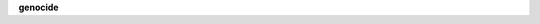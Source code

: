 .. _source:

.. raw:: html

     <br><br>

.. title:: Source

**genocide**

.. autosummary::
    :toctree: 
    :template: module.rst

    genocide.cls	classes
    genocide.dbs	database
    genocide.dft 	default
    genocide.jsn	json
    genocide.obj	object
    genocide.sel	selector
    genocide.utl	utility
    genocide.wdr	workdir
    genocide.bus 	bus
    genocide.cbs	callbacks
    genocide.cfg	config
    genocide.clt	client
    genocide.com	commands
    genocide.evt	event
    genocide.hdl	handler
    genocide.prs	parse
    genocide.scn	scan
    genocide.thr	thread
    genocide.tmr	timer/repeater
    genocide.utl	utility
    genocide.cmd 	command
    genocide.irc	internet relay chat
    genocide.mbx	email analysis
    genocide.mdl	genocide model
    genocide.req	request to the prosecutor
    genocide.rss	rich site syndicate
    genocide.run	runtime
    genocide.slg	slogan
    genocide.udp	udp to irc relay
